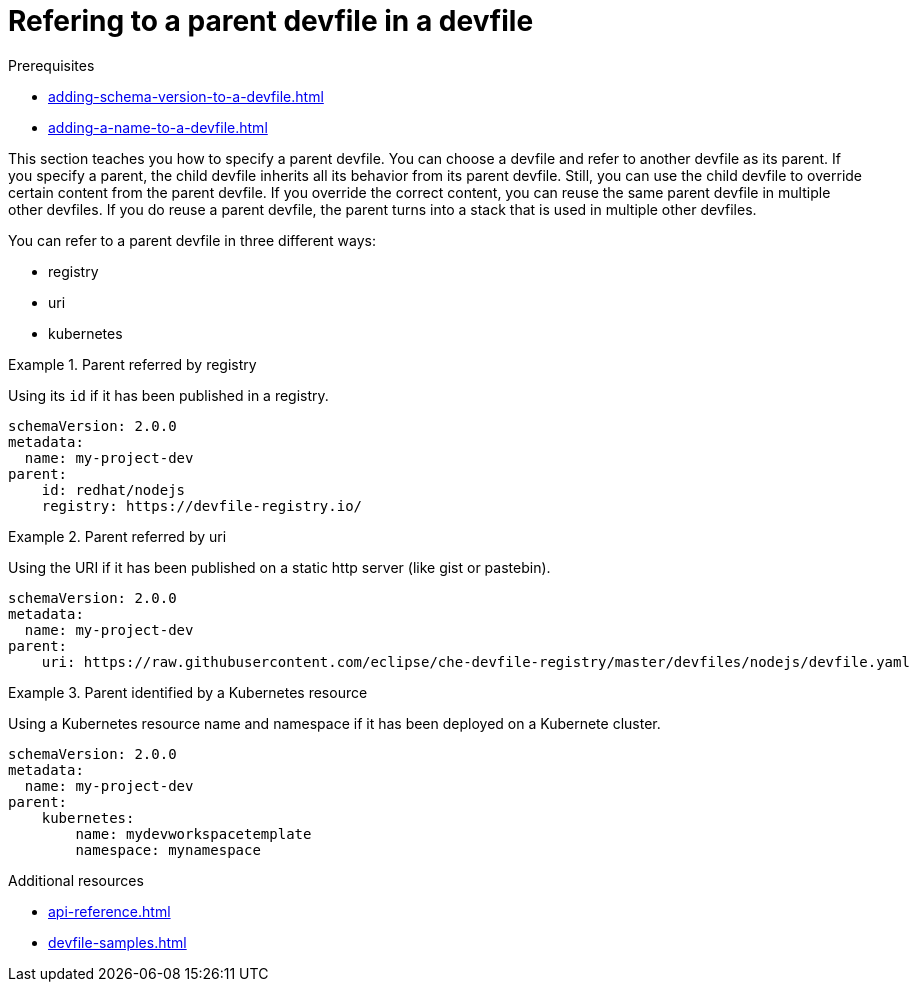 [id="proc_refering-to-a-parent-devfile-in-a-devfile_{context}"]
= Refering to a parent devfile in a devfile

[role="_abstract"]
.Prerequisites

* xref:adding-schema-version-to-a-devfile.adoc[]
* xref:adding-a-name-to-a-devfile.adoc[]


This section teaches you how to specify a parent devfile. You can choose a devfile and refer to another devfile as its parent. If you specify a parent, the child devfile inherits all its behavior from its parent devfile. Still, you can use the child devfile to override certain content from the parent devfile. If you override the correct content, you can reuse the same parent devfile in multiple other devfiles. If you do reuse a parent devfile, the parent turns into a stack that is used in multiple other devfiles.



You can refer to a parent devfile in three different ways:

* registry

* uri

* kubernetes

.Parent referred by registry
====
Using its `id` if it has been published in a registry.

[source,yaml]
----
schemaVersion: 2.0.0
metadata:
  name: my-project-dev
parent:
    id: redhat/nodejs
    registry: https://devfile-registry.io/
----
====

.Parent referred by uri
====
Using the URI if it has been published on a static http server (like gist or pastebin).

[source,yaml]
----
schemaVersion: 2.0.0
metadata:
  name: my-project-dev
parent:
    uri: https://raw.githubusercontent.com/eclipse/che-devfile-registry/master/devfiles/nodejs/devfile.yaml
----
====

.Parent identified by a Kubernetes resource
====
Using a Kubernetes resource name and namespace if it has been deployed on a Kubernete cluster.

[source,yaml]
----
schemaVersion: 2.0.0
metadata:
  name: my-project-dev
parent:
    kubernetes:
        name: mydevworkspacetemplate
        namespace: mynamespace
----
====

[role="_additional-resources"]
.Additional resources

* xref:api-reference.adoc[]
* xref:devfile-samples.adoc[]
